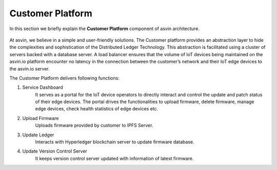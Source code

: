 =========================
Customer Platform 
=========================

In this section we briefly explain the **Customer Platform** component of asvin architecture. 

    .. image:: ../images/asvinarchitecture-customerplatform.png
        :width: 800pt
        :align: center

At asvin, we believe in a simple and user-friendly solutions. 
The Customer platform provides an abstraction layer to hide the complexities and sophistication of the Distributed Ledger Technology. 
This abstraction is facilitated using a cluster of servers backed with a database server. 
A load balancer ensures that the volume of IoT devices being maintained on the asvin.io 
platform encounter no latency in the connection between the customer’s network and their IoT edge devices to the asvin.io server.

The Customer Platform delivers following functions:

1. Service Dashboard
    It serves as a portal for the IoT device operators to directly interact and 
    control the update and patch status of their edge devices.
    The portal drives the functionalities to upload firmware, delete firmware, manage edge
    devices, check health statistics of edge devices etc.

2. Upload Firmware
    Uploads firmware provided by customer to IPFS Server.

3. Update Ledger
    Interacts with Hyperledger blockchain server to update firmware database.

4. Update Version Control Server
    It keeps version control server updated with information of latest firmware.